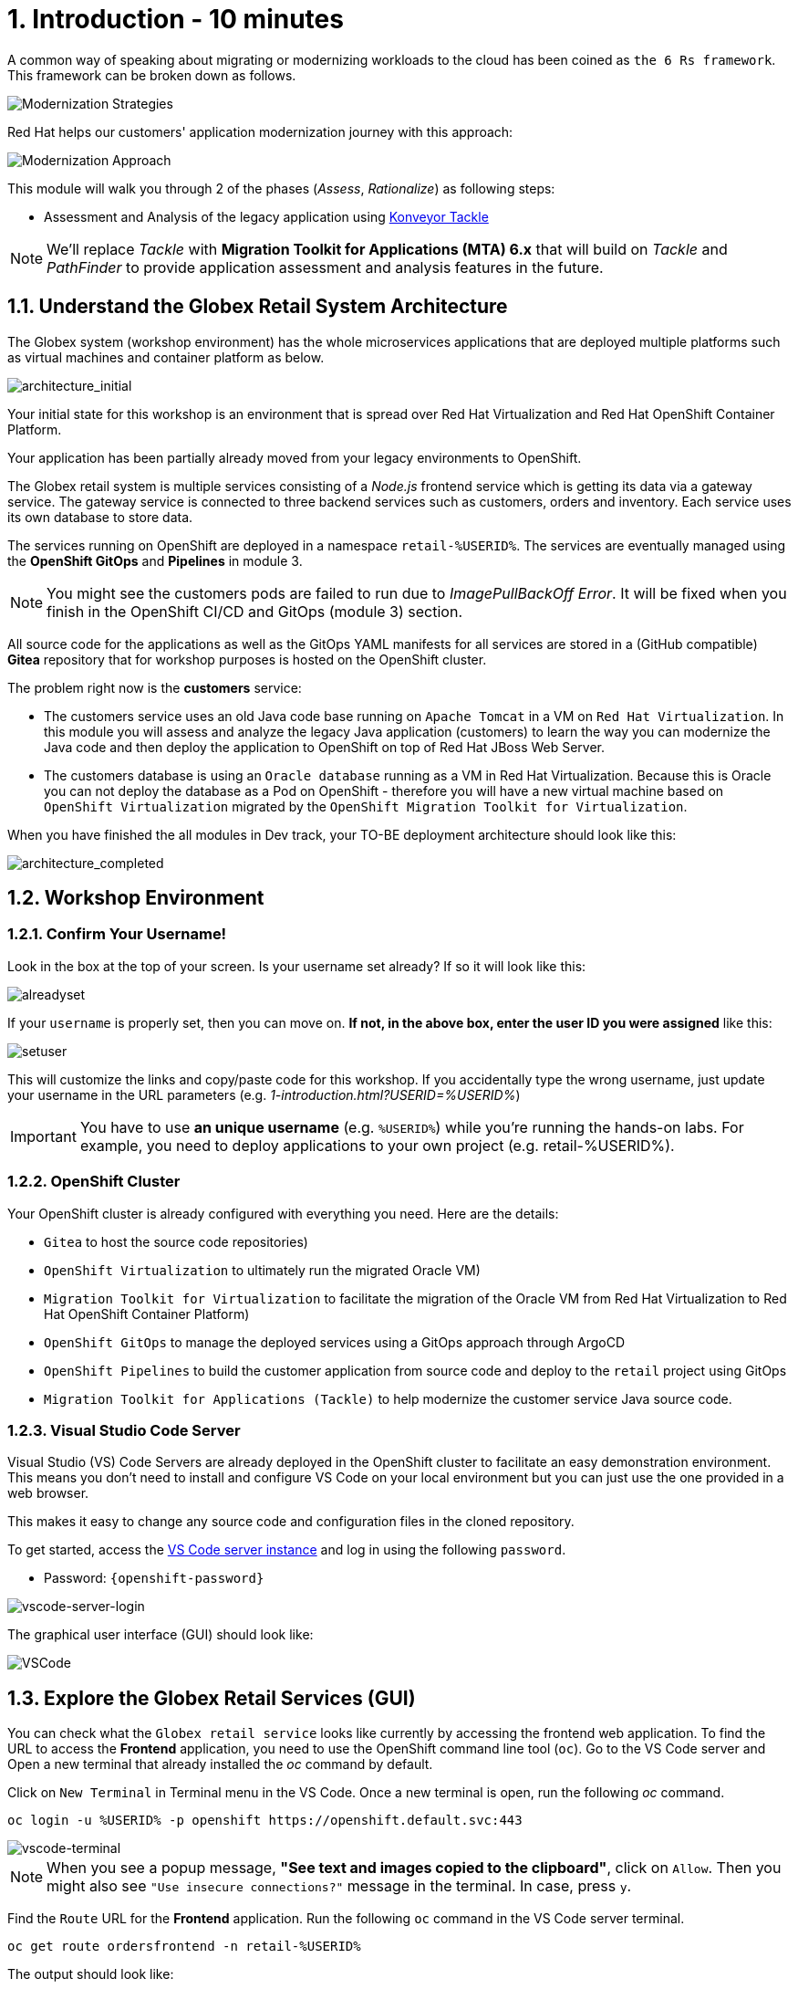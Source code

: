 = 1. Introduction - 10 minutes
:imagesdir: ../assets/images

A common way of speaking about migrating or modernizing workloads to the cloud has been coined as `the 6 Rs framework`. This framework can be broken down as follows.

image::mod-strategies.png[Modernization Strategies]

Red Hat helps our customers' application modernization journey with this approach:

image::app-mod-approach.png[Modernization Approach]

This module will walk you through 2 of the phases (_Assess_, _Rationalize_) as following steps:

* Assessment and Analysis of the legacy application using https://www.konveyor.io/tools/tackle/[Konveyor Tackle^]

[NOTE]
====
We'll replace _Tackle_ with *Migration Toolkit for Applications (MTA) 6.x* that will build on _Tackle_ and _PathFinder_ to provide application assessment and analysis features in the future.
====

== 1.1. Understand the Globex Retail System Architecture

The Globex system (workshop environment) has the whole microservices applications that are deployed multiple platforms such as virtual machines and container platform as below.

image::architecture_initial.png[architecture_initial]

Your initial state for this workshop is an environment that is spread over Red Hat Virtualization and Red Hat OpenShift Container Platform.

Your application has been partially already moved from your legacy environments to OpenShift.

The Globex retail system is multiple services consisting of a _Node.js_ frontend service which is getting its data via a gateway service. The gateway service is connected to three backend services such as customers, orders and inventory. Each service uses its own database to store data.

The services running on OpenShift are deployed in a namespace `retail-%USERID%`. The services are eventually managed using the *OpenShift GitOps* and *Pipelines* in module 3.

[NOTE]
====
You might see the customers pods are failed to run due to _ImagePullBackOff Error_. It will be fixed when you finish in the OpenShift CI/CD and GitOps (module 3) section.
====

All source code for the applications as well as the GitOps YAML manifests for all services are stored in a (GitHub compatible) *Gitea* repository that for workshop purposes is hosted on the OpenShift cluster.

The problem right now is the *customers* service:

* The customers service uses an old Java code base running on `Apache Tomcat` in a VM on `Red Hat Virtualization`. In this module you will assess and analyze the legacy Java application (customers) to learn the way you can modernize the Java code and then deploy the application to OpenShift on top of Red Hat JBoss Web Server.
* The customers database is using an `Oracle database` running as a VM in Red Hat Virtualization. Because this is Oracle you can not deploy the database as a Pod on OpenShift - therefore you will have a new virtual machine based on `OpenShift Virtualization` migrated by the `OpenShift Migration Toolkit for Virtualization`.

When you have finished the all modules in Dev track, your TO-BE deployment architecture should look like this:

image::architecture_completed.png[architecture_completed]

== 1.2. Workshop Environment

=== 1.2.1. Confirm Your Username!

Look in the box at the top of your screen. Is your username set already? If so it will look like this:

image::alreadyset.png[alreadyset]

If your `username` is properly set, then you can move on. *If not, in the above box, enter the user ID you were assigned* like this:

image::setuser.png[setuser]

This will customize the links and copy/paste code for this workshop. If you accidentally type the wrong username, just update your username in the URL parameters (e.g. _1-introduction.html?USERID=%USERID%_)

[IMPORTANT]
====
You have to use *an unique username* (e.g. `%USERID%`) while you're running the hands-on labs. For example, you need to deploy applications to your own project (e.g. retail-%USERID%).
====

=== 1.2.2. OpenShift Cluster

Your OpenShift cluster is already configured with everything you need. Here are the details:

* `Gitea` to host the source code repositories)
* `OpenShift Virtualization` to ultimately run the migrated Oracle VM)
* `Migration Toolkit for Virtualization` to facilitate the migration of the Oracle VM from Red Hat Virtualization to Red Hat OpenShift Container Platform)
* `OpenShift GitOps` to manage the deployed services using a GitOps approach through ArgoCD
* `OpenShift Pipelines` to build the customer application from source code and deploy to the `retail` project using GitOps
* `Migration Toolkit for Applications (Tackle)` to help modernize the customer service Java source code.

=== 1.2.3. Visual Studio Code Server

Visual Studio (VS) Code Servers are already deployed in the OpenShift cluster to facilitate an easy demonstration environment. This means you don't need to install and configure VS Code on your local environment but you can just use the one provided in a web browser.

This makes it easy to change any source code and configuration files in the cloned repository.

To get started, access the link:https://codeserver-codeserver-%USERID%.apps.%SUBDOMAIN%[VS Code server instance^] and log in using the following `password`.

* Password: `{openshift-password}`

image::vscode-server-login.png[vscode-server-login]

The graphical user interface (GUI) should look like:

image::vscode.png[VSCode]

== 1.3. Explore the Globex Retail Services (GUI)

You can check what the `Globex retail service` looks like currently by accessing the frontend web application. To find the URL to access the *Frontend* application, you need to use the OpenShift command line tool (`oc`). Go to the VS Code server and Open a new terminal that already installed the _oc_ command by default. 

Click on `New Terminal` in Terminal menu in the VS Code. Once a new terminal is open, run the following _oc_ command.

[.console-input]
[source,bash]
----
oc login -u %USERID% -p openshift https://openshift.default.svc:443
----

image::vscode-terminal.png[vscode-terminal]

[NOTE]
====
When you see a popup message, *"See text and images copied to the clipboard"*, click on `Allow`. Then you might also see `"Use insecure connections?"` message in the terminal. In case, press `y`.
====

Find the `Route` URL for the *Frontend* application. Run the following `oc` command in the VS Code server terminal.

[.console-input]
[source,bash,subs="+attributes,macros+"]
----
oc get route ordersfrontend -n retail-%USERID%
----

The output should look like:

[.console-output]
[source,bash,subs="+attributes,macros+"]
----
NAME             HOST/PORT                                                                PATH   SERVICES         PORT   TERMINATION     WILDCARD
ordersfrontend   ordersfrontend-retail-%USERID%.apps.%SUBDOMAIN%          ordersfrontend   web    edge/Redirect   None
----

Navigate to the orders frontend route. You can use either _https_ or _http_ (which will be redirected to _https_).

image::frontend.png[Frontend]

Click through the three panels on the left.

* `Customers` shows the list of the customer information such as _fullname, city, country, and username_.
* `Orders` shows current order information including relevant customer data.
* `Products` shows the current inventory information.

== 1.4. Access the Customer Data

The RHV environment not only has the Oracle Database VM deployed but it also hosts another VM which runs the old customer application on top of Apache Tomcat.

From a terminal window you can use `curl` to demonstrate that the application is connected to the database.

Use the IP Address of the *Customer Service (Tomcat VM)* to access the customer service. You can run the following _curl_ command in the VS Code server's terminal or your local environment since the Tomcat IP address is publicly accessible. 

Run the following `curl` commands in the VS Code server terminal.

[.console-input]
[source,bash]
----
curl http://%TOMCATIP%:8080/customers-tomcat-0.0.1-SNAPSHOT/customers/1 ; echo
----

The output should look like:

[.console-output]
[source,bash]
----
{"id":1,"username":"phlegm_master_19","name":"Guybrush","surname":"Threepwood","address":"1060 West Addison","zipCode":"ME-001","city":"Melee Town","country":"Melee Island"}
----

Try to get another customer data.

[.console-input]
[source,bash]
----
curl http://%TOMCATIP%:8080/customers-tomcat-0.0.1-SNAPSHOT/customers/2 ; echo
----

The output should look like:

[.console-output]
[source,bash]
----
{"id":2,"username":"hate_guybrush","name":"Pirate","surname":"Lechuck","address":"Caverns of Meat, no number","zipCode":"MO-666","city":"Giant Monkey Head","country":"Monkey Island"}
----